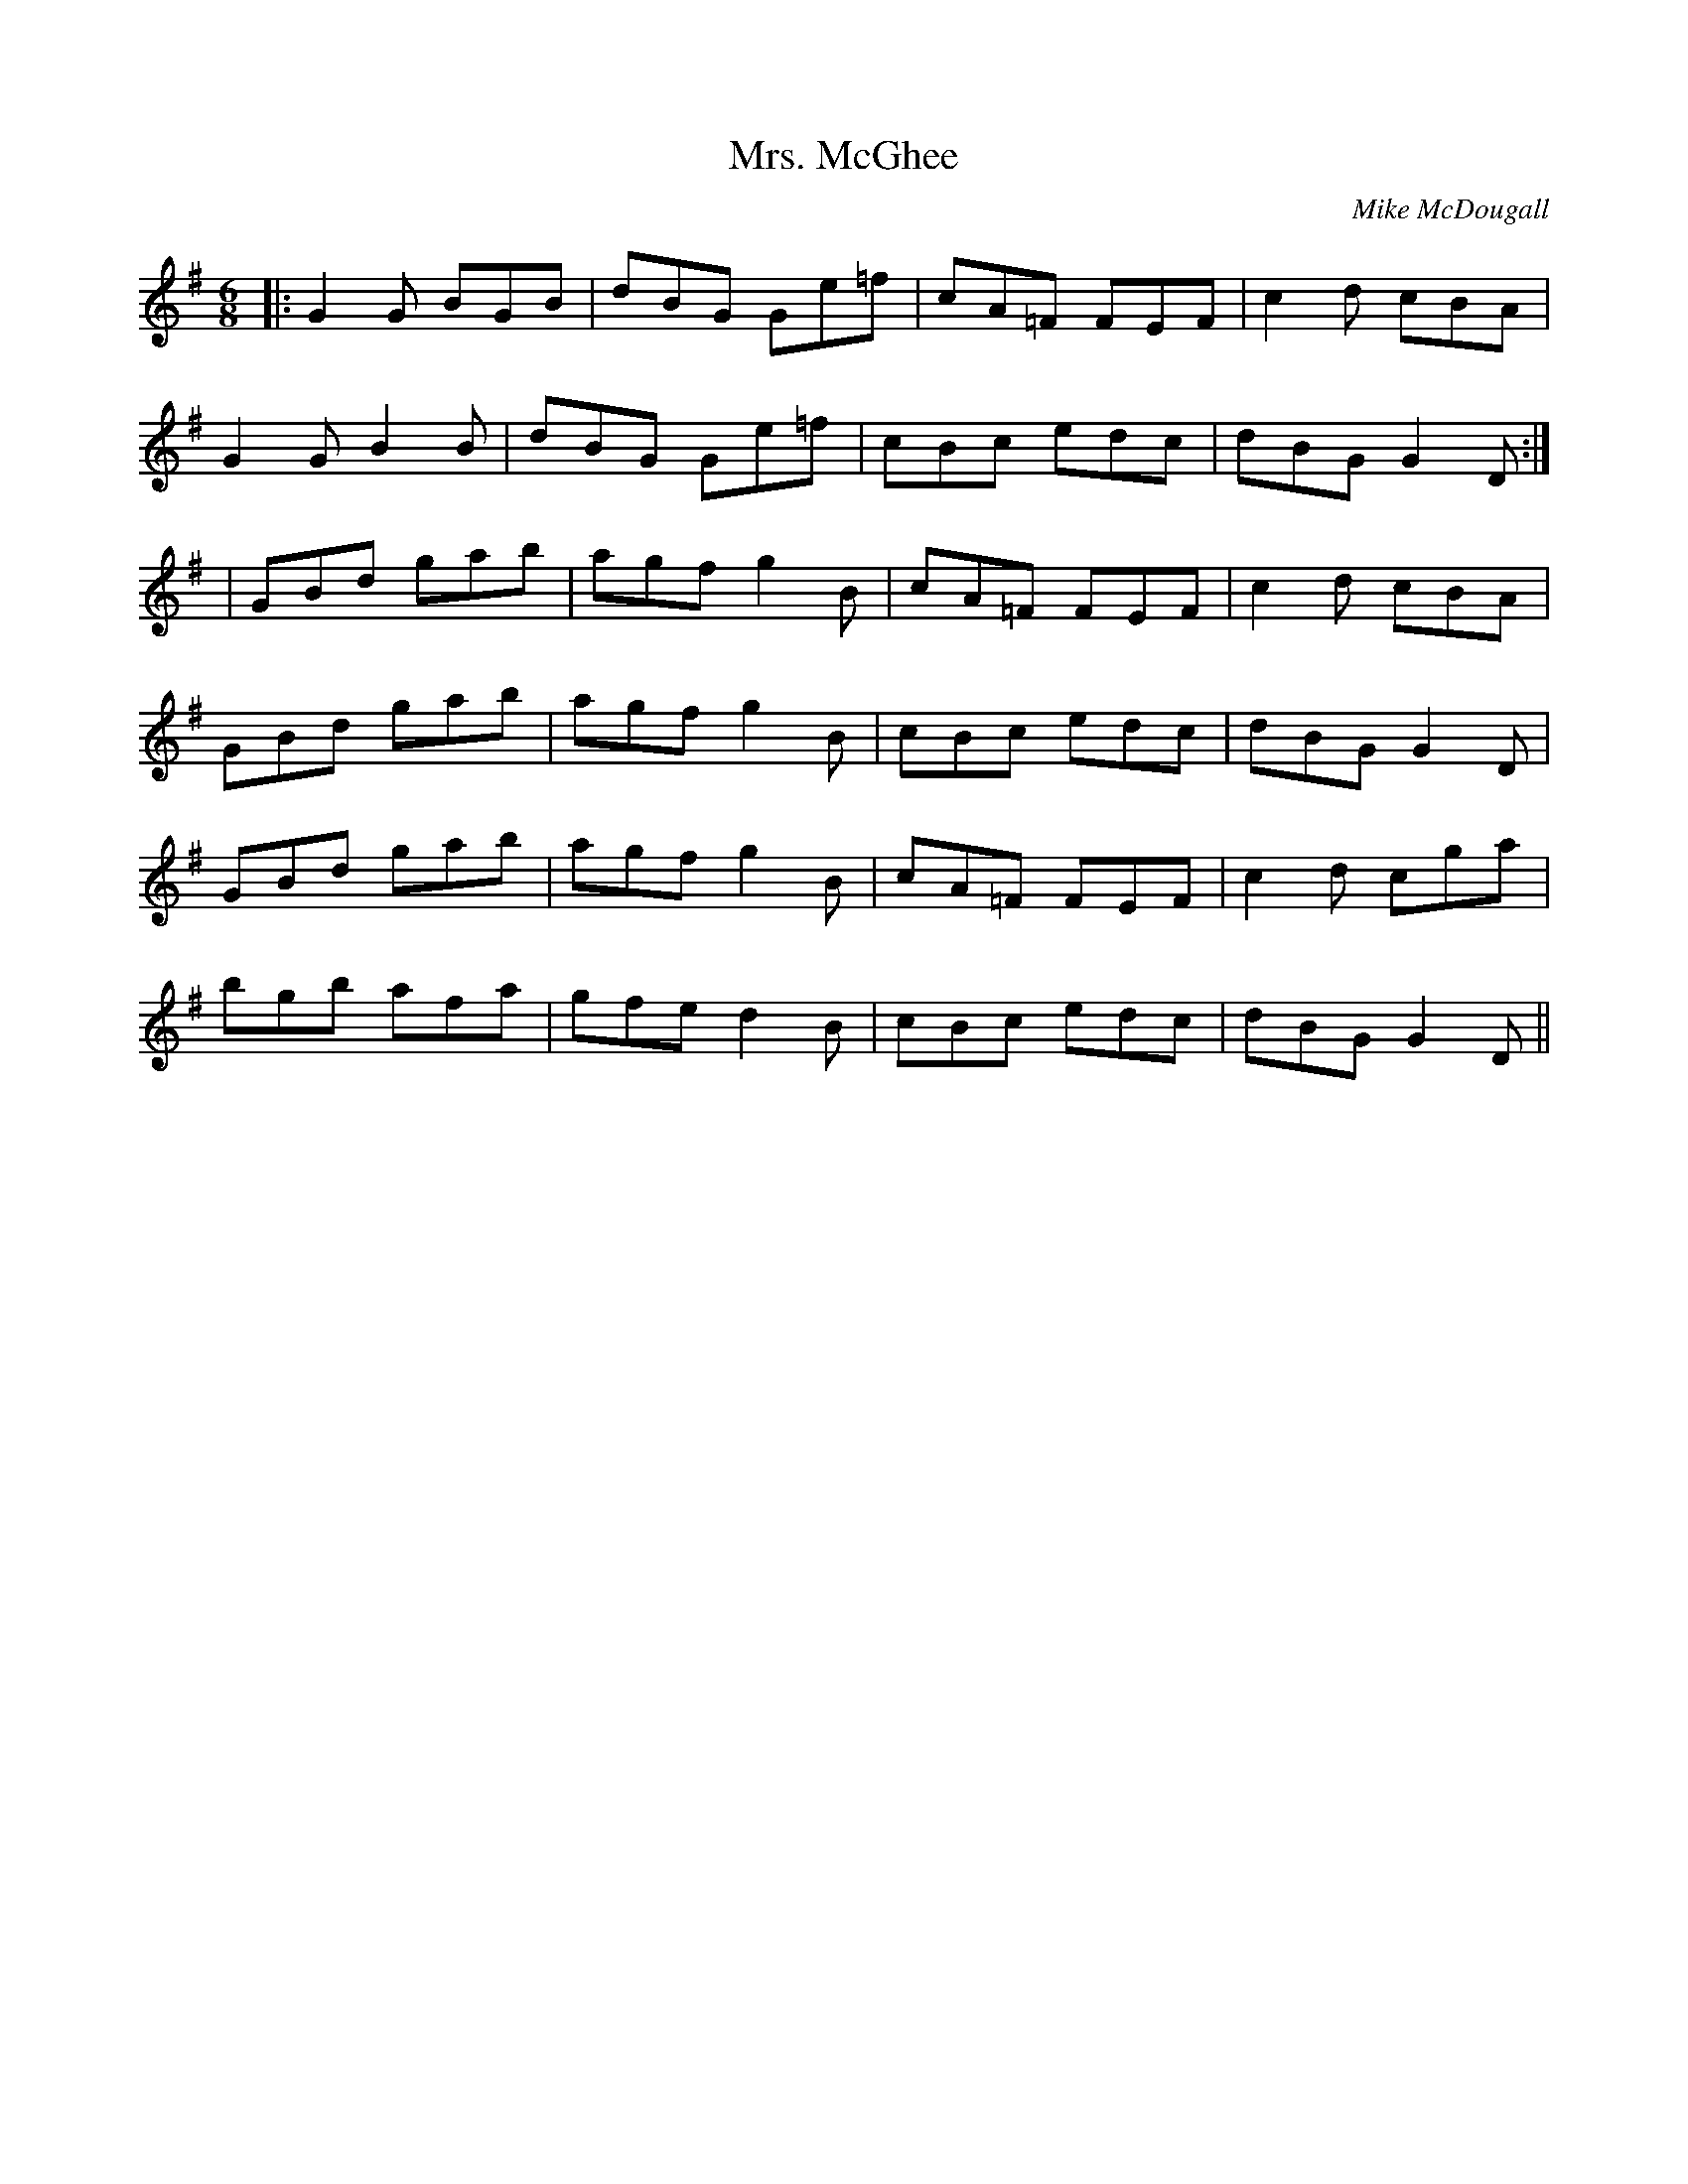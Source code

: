 X:96
T:Mrs. McGhee
M:6/8
R:J
F:http://blackrosetheband.googlepages.com/ABCTUNES.ABC May 2009
S:Altan: Island Angel
C:Mike McDougall
K:G
|:G2G BGB|dBG Ge=f|cA=F FEF|c2d cBA|
G2G B2B|dBG Ge=f|cBc edc|dBG G2D:|
|GBd gab|agf g2B|cA=F FEF|c2d cBA|
GBd gab|agf g2B|cBc edc|dBG G2D|
GBd gab|agf g2B|cA=F FEF|c2d cga|
bgb afa|gfe d2B|cBc edc|dBG G2D||
